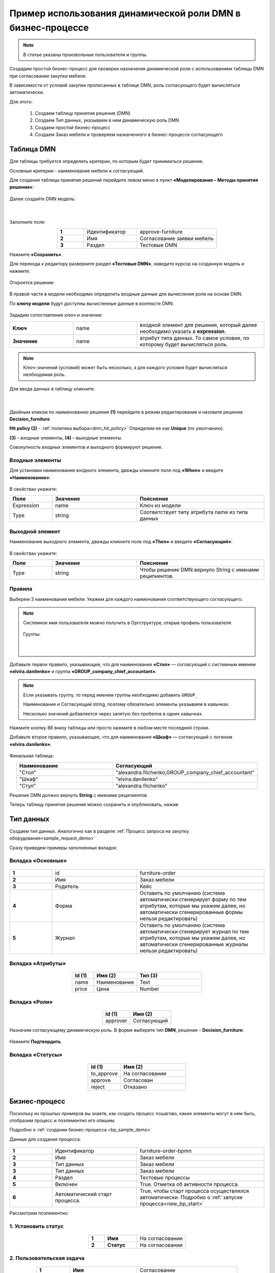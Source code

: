 Пример использования динамической роли DMN в бизнеc-процессе
=================================================================

.. _dynamic_role_dmn:

.. note:: 

  В статье указаны произвольные пользователи и группы.

Создадим простой бизнес-процесс для проверки назначения динамической роли с использованием таблицы DMN при согласовании закупки мебели.

В зависимости от условий закупки прописанных в таблице DMN, роль согласующего будет вычисляться автоматически.

Для этого:

        1.	Создаем таблицу принятия решения (DMN)
        2.	Создаем Тип данных, указываем в нем динамическую роль DMN
        3.	Создаем простой бизнес-процесс
        4.	Создаем Заказ мебели и проверяем назначенного в бизнес-процессе согласующего

Таблица DMN
-------------

Для таблицы требуется определить критерии, по которым будет приниматься решение. 

Основные критерии - наименование мебели и согласующий.

Для создания таблицы принятия решений перейдите левом меню в пункт **«Моделирование – Методы принятия решения»**:

 .. image:: _static/dmn_dynamic_role_demo/01.png
       :width: 600
       :align: center

Далее создайте DMN модель:

 .. image:: _static/dmn_dynamic_role_demo/02.png
       :width: 600
       :align: center

|

 .. image:: _static/dmn_dynamic_role_demo/03.png
       :width: 500
       :align: center

Заполните поля:

.. list-table:: 
      :widths: 10 20 30
      :align: center
      :class: tight-table 

      * - **1**
        - Идентификатор
        - approve-furniture
      * - **2**
        - Имя
        - Согласование заявки мебель
      * - **3**
        - Раздел
        - Тестовые DMN

Нажмите **«Сохранить»**.

Для перехода к редактору разверните раздел **«Тестовые DMN»**, наведите курсор на созданную модель и нажмите:

 .. image:: _static/dmn_dynamic_role_demo/04.png
       :width: 600
       :align: center

Откроется решение:

 .. image:: _static/dmn_dynamic_role_demo/05.png
       :width: 600
       :align: center

В правой части в модели необходимо определить входные данные для вычисления роли на основе DMN.

По **ключу модели** будут доступны вычисленные данные в контексте DMN.  

 .. image:: _static/dmn_dynamic_role_demo/06.png
       :width: 300
       :align: center

Зададим сопоставление ключ и значение:

.. list-table:: 
      :widths: 5 5 10
      :align: center
      :class: tight-table 

      * - **Ключ**
        - name
        - входной элемент для решения, который далее необходимо указать в **expression**. 
      * - **Значение**
        - name
        - атрибут типа данных. То самое условие, по которому будет вычисляться роль.

.. note:: 

    Ключ-значений (условий) может быть несколько, а для каждого условия будет вычисляться необходимая роль.

Для ввода данных в таблицу кликните:

 .. image:: _static/dmn_dynamic_role_demo/07.png
       :width: 200
       :align: center

|

 .. image:: _static/dmn_dynamic_role_demo/08.png
       :width: 500
       :align: center

Двойным кликом по наименованию решения **(1)** перейдите в режим редактирования и назовите решение **Decision_furniture**.

**Hit policy (2)** -  :ref:`политика выбора<dmn_hit_policy>` Определим ее как **Unique** (по умолчанию).

**(3)** – входные элементы, **(4)** – выходные элементы.

Совокупность входных элементов и выходного формируют решение.

Входные элементы 
~~~~~~~~~~~~~~~~~

Для установки наименования входного элемента, дважды кликните поле под **«When»** и введите **«Наименование»**:

 .. image:: _static/dmn_dynamic_role_demo/09.png
       :width: 500
       :align: center

В свойствах укажите:

.. list-table:: 
      :widths: 10 20 30
      :header-rows: 1
      :align: center
      :class: tight-table 

      * - Поле
        - Значение
        - Пояснение
      * - Expression
        - name
        - Ключ из модели
      * - Type
        - string
        - Соответствует типу атрибута name из типа данных

Выходной элемент
~~~~~~~~~~~~~~~~~

Наименование выходного элемента, дважды кликните поле под **«Then»** и введите **«Согласующий»**:

 .. image:: _static/dmn_dynamic_role_demo/10.png
       :width: 500
       :align: center

В свойствах укажите:

.. list-table:: 
      :widths: 10 20 30
      :header-rows: 1
      :align: center
      :class: tight-table 

      * - Поле
        - Значение
        - Пояснение
      * - Type
        - string
        - Чтобы решение DMN вернуло String с именами реципиентов.

Правила
~~~~~~~~~

Выберем 3 наименования мебели. Укажем для каждого наименования соответствующего согласующего.

.. note:: 

  Системное имя пользователя можно получить в Оргструктуре, открыв профиль пользователя:

    .. image:: _static/dmn_dynamic_role_demo/org_1.png
       :width: 600
       :align: center

  Группы:

    .. image:: _static/dmn_dynamic_role_demo/org_2.png
       :width: 500
       :align: center  

    |

    .. image:: _static/dmn_dynamic_role_demo/org_3.png
       :width: 500
       :align: center

Добавьте первое правило, указывающее, что для наименования **«Стол»** — согласующий с системным именем **«elvira.danilenko»** и группа **«GROUP_company_chief_accountant»**.

.. note:: 

    Если указывать группу, то перед именем группы необходимо добавить ``GROUP_``

    Наименование и Согласующий string, поэтому обязательно элементы указываем в кавычках.

    Несколько значений добавляется через запятую без пробелов в одних кавычках.

.. image:: _static/dmn_dynamic_role_demo/11.png
    :width: 600
    :align: center

Нажмите кнопку 88 внизу таблицы или просто нажмите в любом месте последней строки.

Добавьте второе правило, указывающее, что для наименования **«Шкаф»** — согласующий с логином **«elvira.danilenko»**.

 .. image:: _static/dmn_dynamic_role_demo/12.png
       :width: 600
       :align: center

Финальная таблица:

.. list-table:: 
      :widths: 20 30
      :header-rows: 1
      :align: center
      :class: tight-table 

      * - Наименование
        - Согласующий
      * - "Стол"
        - "alexandra.filchenko,GROUP_company_chief_accountant"
      * - "Шкаф"
        - "elvira.danilenko"
      * - "Стул"
        - "alexandra.filchenko"

Решение DMN должно вернуть **String** с именами реципиентов.

Теперь таблицу принятия решения можно сохранить и опубликовать, нажав:

 .. image:: _static/dmn_dynamic_role_demo/13.png
       :width: 600
       :align: center

Тип данных
-------------

Создаем тип данных. Аналогично как в разделе :ref:`Процесс запроса на закупку оборудования<sample_request_demo>`

Сразу приведем примеры заполненных вкладок:

Вкладка «Основные»
~~~~~~~~~~~~~~~~~~~

 .. image:: _static/dmn_dynamic_role_demo/14.png
       :width: 600
       :align: center

.. list-table:: 
      :widths: 10 20 30
      :align: center
      :class: tight-table 

      * - **1**
        - id
        - furniture-order
      * - **2**
        - Имя
        - Заказ мебели
      * - **3**
        - Родитель
        - Кейс
      * - **4**
        - Форма
        - Оставить по умолчанию (система автоматически сгенерирует форму по тем атрибутам, которые мы укажем далее, но автоматически сгенерированные формы нельзя редактировать)
      * - **5**
        - Журнал
        - Оставить по умолчанию (система автоматически сгенерирует журнал по тем атрибутам, которые мы укажем далее, но автоматически сгенерированные журналы нельзя редактировать)

Вкладка «Атрибуты»
~~~~~~~~~~~~~~~~~~~

 .. image:: _static/dmn_dynamic_role_demo/15.png
       :width: 600
       :align: center

.. list-table:: 
      :widths: 10 20 30
      :header-rows: 1
      :align: center
      :class: tight-table 

      * - Id (1)
        - Имя (2)
        - Тип (3)
      * - name
        - Наименование
        - Text
      * - price
        - Цена
        - Number

Вкладка «Роли»
~~~~~~~~~~~~~~~

 .. image:: _static/dmn_dynamic_role_demo/16.png
       :width: 600
       :align: center

.. list-table:: 
      :widths: 20 30
      :header-rows: 1
      :align: center
      :class: tight-table 

      * - Id (1)
        - Имя (2)
      * - approver
        - Согласующий

Назначим согласующему динамическую роль.  В форме выберите тип **DMN**, решение – **Decision_furniture**:

 .. image:: _static/dmn_dynamic_role_demo/17.png
       :width: 400
       :align: center

Нажмите **Подтвердить**.

Вкладка «Статусы»
~~~~~~~~~~~~~~~~~~

 .. image:: _static/dmn_dynamic_role_demo/18.png
       :width: 600
       :align: center

.. list-table:: 
      :widths: 10 20
      :header-rows: 1
      :align: center
      :class: tight-table 

      * - Id (1)
        - Имя (2)
      * - to_approve
        - На согласовании
      * - approve
        - Согласован
      * - reject
        - Отказано

Бизнес-процесс
---------------

Поскольку из прошлых примеров вы знаете, как создать процесс пошагово, какие элементы могут в нем быть, отобразим процесс и поэлементно его опишем. 

Подробно о :ref:`создании бизнес-процесса <bp_sample_demo>`

Данные для создания процесса:

 .. image:: _static/dmn_dynamic_role_demo/19.png
       :width: 500
       :align: center

.. list-table:: 
      :widths: 10 20 30
      :align: center
      :class: tight-table 

      * - **1**
        - Идентификатор
        - furniture-order-bpmn
      * - **2**
        - Имя
        - Заказ мебели
      * - **3**
        - Тип данных
        - Заказ мебели
      * - **3**
        - Тип данных
        - Заказ мебели
      * - **4**
        - Раздел
        - Тестовые процессы
      * - **5**
        - Включен
        - True. Отметка об активности процесса.
      * - **6**
        - Автоматический старт процесса. 
        - True, чтобы старт процесса осуществлялся автоматически. Подробно о :ref:`запуске процесса<new_bp_start>`

.. image:: _static/dmn_dynamic_role_demo/20.png
    :width: 500
    :align: center

Рассмотрим поэлементно:

1. Установить статус
~~~~~~~~~~~~~~~~~~~~~~~~~

 .. image:: _static/dmn_dynamic_role_demo/21.png
       :width: 200
       :align: center

.. list-table:: 
      :widths: 10 20 30
      :align: center
      :class: tight-table 

      * - **1**
        - **Имя**
        - На согласовании
      * - **2**
        - **Статус**
        - На согласовании

2. Пользовательская задача
~~~~~~~~~~~~~~~~~~~~~~~~~~~~~~

 .. image:: _static/dmn_dynamic_role_demo/22.png
       :width: 300
       :align: center

.. list-table:: 
      :widths: 10 20 30
      :align: center
      :class: tight-table 

      * - **1**
        - **Имя**
        - Согласование
      * - **2**
        - **Реципиенты**
        - Согласующий
      * - **3**
        - **Приоритет**
        - Средний
      * - **4**
        - **Результаты задачи**
        - Средний

           * **approve** - согласовать
           * **reject** - отказать

3. Шлюз
~~~~~~~~

Простой эксклюзивный шлюз.

4. Установить статус
~~~~~~~~~~~~~~~~~~~~~~~~

 .. image:: _static/dmn_dynamic_role_demo/24.png
       :width: 200
       :align: center

.. list-table:: 
      :widths: 10 20 30
      :align: center
      :class: tight-table 

      * - **1**
        - **Имя**
        - Согласован
      * - **2**
        - **Статус**
        - Согласован

5. Установить статус
~~~~~~~~~~~~~~~~~~~~~~~~

 .. image:: _static/dmn_dynamic_role_demo/25.png
       :width: 200
       :align: center

.. list-table:: 
      :widths: 10 20 30
      :align: center
      :class: tight-table 

      * - **1**
        - **Имя**
        - Отказ
      * - **2**
        - **Статус**
        - Отказано

Поток А
~~~~~~~~~~~

 .. image:: _static/dmn_dynamic_role_demo/26.png
       :width: 200
       :align: center

.. list-table:: 
      :widths: 10 20 30
      :align: center
      :class: tight-table 

      * - **1**
        - **Имя**
        - Согласован
      * - **2**
        - **Тип условия**
        - Исходящий
      * - **3**
        - **Исходящий**
        - Согласование – согласовать

Поток В
~~~~~~~~~~~

 .. image:: _static/dmn_dynamic_role_demo/27.png
       :width: 200
       :align: center

.. list-table:: 
      :widths: 10 20 30
      :align: center
      :class: tight-table 

      * - **1**
        - **Имя**
        - Отказ
      * - **2**
        - **Тип условия**
        - Исходящий
      * - **3**
        - **Исходящий**
        - Согласование – отказать

6, 7 Конечное событие
~~~~~~~~~~~~~~~~~~~~~~

Конечное событие (заканчивающее бизнес-процесс).

Журнал и форма
-----------------------

Автоматически сгенерированный журнал будет отражен в отдельном разделе меню **«Мои журналы»**.

Проверка процесса
---------------------

Перейдите в журнал, создайте новый элемент, заполните карточку, нажмите **«Сохранить»**:

 .. image:: _static/dmn_dynamic_role_demo/28.png
       :width: 500
       :align: center

Статус изменится на **«На согласовании»**. Исполнитель – Александра Фильченко (аккаунт **alexandra.filchenko**) и Главный бухгалтер (группа **company_chief_accountant**)

 .. image:: _static/dmn_dynamic_role_demo/29.png
       :width: 600
       :align: center
